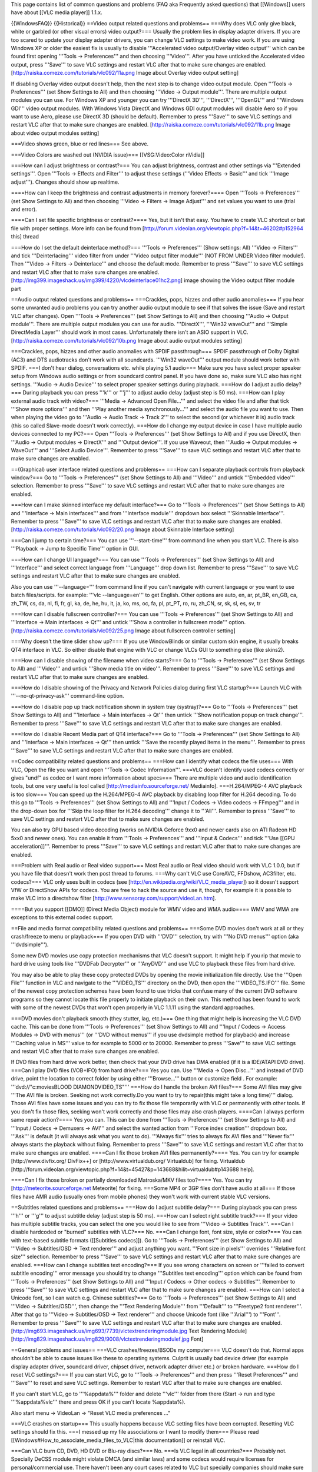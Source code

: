 This page contains list of common questions and problems (FAQ aka
Frequently asked questions) that [[Windows]] users have about [[VLC
media player]] 1.1.x.

{{WindowsFAQ}} {{Historical}} ==Video output related questions and
problems== ===Why does VLC only give black, white or garbled (or other
visual errors) video output?=== Usually the problem lies in display
adapter drivers. If you are too scared to update your display adapter
drivers, you can change VLC settings to make video work. If you are
using Windows XP or older the easiest fix is usually to disable
'''Accelerated video output/Overlay video output''' which can be found
first opening '''Tools -> Preferences''' and then choosing '''Video'''.
After you have unticked the Accelerated video output, press '''Save'''
to save VLC settings and restart VLC after that to make sure changes are
enabled. [http://raiska.comeze.com/tutorials/vlc092/11a.png Image about
Overlay video output setting]

If disabling Overlay video output doesn't help, then the next step is to
change video output module. Open '''Tools -> Preferences''' (set Show
Settings to All) and then choosing '''Video -> Output module'''. There
are multiple output modules you can use. For Windows XP and younger you
can try '''DirectX 3D''', '''DirectX''', '''OpenGL''' and '''Windows
GDI''' video output modules. With Windows Vista DirectX and Windows GDI
output modules will disable Aero so if you want to use Aero, please use
DirectX 3D (should be default). Remember to press '''Save''' to save VLC
settings and restart VLC after that to make sure changes are enabled.
[http://raiska.comeze.com/tutorials/vlc092/11b.png Image about video
output modules setting]

===Video shows green, blue or red lines=== See above.

===Video Colors are washed out (NVIDIA issue)=== [[VSG:Video:Color
nVidia]]

===How can I adjust brightness or contrast?=== You can adjust
brightness, contrast and other settings via '''Extended settings'''.
Open '''Tools -> Effects and Filter''' to adjust these settings
('''Video Effects -> Basic''' and tick '''Image adjust'''). Changes
should show up realtime.

====How can I keep the brightness and contrast adjustments in memory
forever?==== Open '''Tools -> Preferences''' (set Show Settings to All)
and then choosing '''Video -> Filters -> Image Adjust''' and set values
you want to use (trial and error).

====Can I set file specific brightness or contrast?==== Yes, but it
isn't that easy. You have to create VLC shortcut or bat file with proper
settings. More info can be found from
[http://forum.videolan.org/viewtopic.php?f=14&t=46202#p152964 this]
thread

===How do I set the default deinterlace method?=== '''Tools ->
Preferences''' (Show settings: All) '''Video -> Filters''' and tick
'''Deinterlacing''' video filter from under '''Video output filter
module''' (NOT FROM UNDER Video filter module!). Then '''Video ->
Filters -> Deinterlace''' and choose the default mode. Remember to press
'''Save''' to save VLC settings and restart VLC after that to make sure
changes are enabled.
[http://img399.imageshack.us/img399/4220/vlcdeinterlace01hc2.png] image
showing the Video output filter module part

==Audio output related questions and problems== ===Crackles, pops,
hizzes and other audio anomalies=== If you hear some unwanted audio
problems you can try another audio output module to see if that solves
the issue (Save and restart VLC after changes). Open '''Tools ->
Preferences''' (set Show Settings to All) and then choosing '''Audio ->
Output module'''. There are multiple output modules you can use for
audio. '''DirectX''', '''Win32 waveOut''' and '''Simple DirectMedia
Layer''' should work in most cases. Unfortunately there isn't an ASIO
support in VLC. [http://raiska.comeze.com/tutorials/vlc092/10b.png Image
about audio output modules setting]

===Crackles, pops, hizzes and other audio anomalies with SPDIF
passthrough=== SPDIF passthrough of Dolby Digital (AC3) and DTS
audiotracks don't work with all soundcards. '''Win32 waveOut''' output
module should work better with SPDIF. ===I don't hear dialog,
conversations etc. while playing 5.1 audio=== Make sure you have select
proper speaker setup from Windows audio settings or from soundcard
control panel. If you have done so, make sure VLC also has right
settings. '''Audio -> Audio Device''' to select proper speaker settings
during playback. ===How do I adjust audio delay?=== During playback you
can press '''k''' or '''j''' to adjust audio delay (adjust step is 50
ms). ===How can I play external audio track with video?=== '''Media ->
Advanced Open File...''' and select the video file and after that tick
'''Show more options''' and then '''Play another media
synchronously...''' and select the audio file you want to use. Then when
playing the video go to '''Audio -> Audio Track -> Track 2''' to select
the second (or whichever it is) audio track (this so called Slave-mode
doesn't work correctly). ===How do I change my output device in case I
have multiple audio devices connected to my PC?=== Open '''Tools ->
Preferences''' (set Show Settings to All) and if you use DirectX, then
'''Audio -> Output modules -> DirectX''' and '''Output device'''. If you
use Waveout, then '''Audio -> Output modules -> WaveOut''' and '''Select
Audio Device'''. Remember to press '''Save''' to save VLC settings and
restart VLC after that to make sure changes are enabled.

==(Graphical) user interface related questions and problems== ===How can
I separate playback controls from playback window?=== Go to '''Tools ->
Preferences''' (set Show Settings to All) and '''Video''' and untick
'''Embedded video''' selection. Remember to press '''Save''' to save VLC
settings and restart VLC after that to make sure changes are enabled.

===How can I make skinned interface my default interface?=== Go to
'''Tools -> Preferences''' (set Show Settings to All) and '''Interface
-> Main interfaces''' and from '''Interface module''' dropdown box
select '''Skinnable Interface'''. Remember to press '''Save''' to save
VLC settings and restart VLC after that to make sure changes are
enabled. [http://raiska.comeze.com/tutorials/vlc092/20.png Image about
Skinnable Interface setting]

===Can I jump to certain time?=== You can use '''--start-time''' from
command line when you start VLC. There is also '''Playback -> Jump to
Specific Time''' option in GUI.

===How can I change UI language?=== You can use '''Tools ->
Preferences''' (set Show Settings to All) and '''Interface''' and select
correct language from '''Language''' drop down list. Remember to press
'''Save''' to save VLC settings and restart VLC after that to make sure
changes are enabled.

Also you can use '''--language=''' from command line if you can't
navigate with current language or you want to use batch files/scripts.
for example: '''vlc --language=en''' to get English. Other options are
auto, en, ar, pt_BR, en_GB, ca, zh_TW, cs, da, nl, fi, fr, gl, ka, de,
he, hu, it, ja, ko, ms, oc, fa, pl, pt_PT, ro, ru, zh_CN, sr, sk, sl,
es, sv, tr

===How can I disable fullscreen controller?=== You can use '''Tools ->
Preferences''' (set Show Settings to All) and '''Interface -> Main
interfaces -> Qt''' and untick '''Show a controller in fullscreen
mode''' option. [http://raiska.comeze.com/tutorials/vlc092/25.png Image
about fullscreen controller setting]

===Why doesn't the time slider show up?=== If you use WindowBlinds or
similar custom skin engine, it usually breaks QT4 interface in VLC. So
either disable that engine with VLC or change VLCs GUI to something else
(like skins2).

===How can I disable showing of the filename when video starts?=== Go to
'''Tools -> Preferences''' (set Show Settings to All) and '''Video'''
and untick '''Show media title on video'''. Remember to press '''Save'''
to save VLC settings and restart VLC after that to make sure changes are
enabled.

===How do I disable showing of the Privacy and Network Policies dialog
during first VLC startup?=== Launch VLC with '''--no-qt-privacy-ask'''
command-line option.

===How do I disable pop up track notification shown in system tray
(systray)?=== Go to '''Tools -> Preferences''' (set Show Settings to
All) and '''Interface -> Main interfaces -> Qt''' then untick '''Show
notification popup on track change'''. Remember to press '''Save''' to
save VLC settings and restart VLC after that to make sure changes are
enabled.

===How do I disable Recent Media part of QT4 interface?=== Go to
'''Tools -> Preferences''' (set Show Settings to All) and '''Interface
-> Main interfaces -> Qt''' then untick '''Save the recently played
items in the menu'''. Remember to press '''Save''' to save VLC settings
and restart VLC after that to make sure changes are enabled.

==Codec compatibility related questions and problems== ===How can I
identify what codecs the file uses=== With VLC, Open the file you want
and open '''Tools -> Codec Information'''. ===VLC doesn't identify used
codecs correctly or gives "undf" as codec or I want more information
about specs=== There are multiple video and audio identification tools,
but one very useful is tool called [http://mediainfo.sourceforge.net/
Mediainfo]. ===H.264/MPEG-4 AVC playback is too slow=== You can speed up
the H.264/MPEG-4 AVC playback by disabling loop filter for H.264
decoding. To do this go to '''Tools -> Preferences''' (set Show Settings
to All) and '''Input / Codecs -> Video codecs -> FFmpeg''' and in the
drop-down box for '''Skip the loop filter for H.264 decoding''' change
it to '''All'''. Remember to press '''Save''' to save VLC settings and
restart VLC after that to make sure changes are enabled.

You can also try GPU based video decoding (works on NVIDIA Geforce 9xx0
and newer cards also on ATI Radeon HD 5xx0 and newer ones). You can
enable it from '''Tools -> Preferences''' and '''Input & Codecs''' and
tick '''Use [[GPU acceleration]]'''. Remember to press '''Save''' to
save VLC settings and restart VLC after that to make sure changes are
enabled.

===Problem with Real audio or Real video support=== Most Real audio or
Real video should work with VLC 1.0.0, but if you have file that doesn't
work then post thread to forums. ===Why can't VLC use CoreAVC, FFDshow,
AC3filter, etc. codecs?=== VLC only uses built in codecs (see
[http://en.wikipedia.org/wiki/VLC_media_player]) so it doesn't support
VfW or DirectShow APIs for codecs. You are free to hack the source and
use it, though, for example it is possible to make VLC into a directshow
filter [http://www.sensoray.com/support/videoLan.htm].

====But you support [[DMO]] (Direct Media Object) module for WMV video
and WMA audio==== WMV and WMA are exceptions to this external codec
support.

==File and media format compatibility related questions and problems==
===Some DVD movies don't work at all or they crash/freeze to menu or
playback=== If you open DVD with '''DVD''' selection, try with '''No DVD
menus''' option (aka '''dvdsimple''').

Some new DVD movies use copy protection mechanisms that VLC doesn't
support. It might help if you rip that movie to hard drive using tools
like '''DVDFab Decrypter''' or '''AnyDVD''' and use VLC to playback
these files from hard drive.

You may also be able to play these copy protected DVDs by opening the
movie initialization file directly. Use the '''Open File''' function in
VLC and navigate to the '''VIDEO_TS''' directory on the DVD, then open
the '''VIDEO_TS.IFO''' file. Some of the newest copy protection schemes
have been found to use tricks that confuse many of the current DVD
software programs so they cannot locate this file properly to initiate
playback on their own. This method has been found to work with some of
the newest DVDs that won't open properly in VLC 1.1.11 using the
standard approaches.

===DVD movies don't playback smooth (they stutter, lag, etc.)=== One
thing that might help is increasing the VLC DVD cache. This can be done
from '''Tools -> Preferences''' (set Show Settings to All) and '''Input
/ Codecs -> Access Modules -> DVD with menus''' (or '''DVD without
menus''' if you use dvdsimple method for playback) and increase
'''Caching value in MS''' value to for example to 5000 or to 20000.
Remember to press '''Save''' to save VLC settings and restart VLC after
that to make sure changes are enabled.

If DVD files from hard drive work better, then check that your DVD drive
has DMA enabled (if it is a IDE/ATAPI DVD drive). ===Can I play DVD
files (VOB+IFO) from hard drive?=== Yes you can. Use '''Media -> Open
Disc...''' and instead of DVD drive, point the location to correct
folder by using either '''Browse...''' button or customize field . For
example: '''dvd://"c:moviesBLOOD DIAMONDVIDEO_TS"''' ===How do I handle
the broken AVI files?=== Some AVI files may give '''The AVI file is
broken. Seeking not work correctly.Do you want to try to repair(this
might take a long time)''' dialog. Those AVI files have some issues and
you can try to fix those file temporarily with VLC or permanently with
other tools. If you don't fix those files, seeking won't work correctly
and those files may also crash players. ====Can I always perform same
repair action?==== Yes you can. This can be done from '''Tools ->
Preferences''' (set Show Settings to All) and '''Input / Codecs ->
Demuxers -> AVI''' and select the wanted action from '''Force index
creation''' dropdown box. '''Ask''' is default (it will always ask what
you want to do). '''Always fix''' tries to always fix AVI files and
'''Never fix''' always starts the playback without fixing. Remember to
press '''Save''' to save VLC settings and restart VLC after that to make
sure changes are enabled. ====Can I fix those broken AVI files
permanently?==== Yes. You can try for example [http://www.divfix.org/
DivFix++] or [http://www.virtualdub.org/ Virtualdub] for fixing.
Virtualdub
[http://forum.videolan.org/viewtopic.php?f=14&t=45427&p=143688&hilit=virtualdub#p143688
help].

====Can I fix those broken or partially downloaded Matroska/MKV files
too?==== Yes. You can try [http://meteorite.sourceforge.net Meteorite]
for fixing. ===Some MP4 or 3GP files don't have audio at all=== If those
files have AMR audio (usually ones from mobile phones) they won't work
with current stable VLC versions.

==Subtitles related questions and problems== ===How do I adjust subtitle
delay?=== During playback you can press '''h''' or '''g''' to adjust
subtitle delay (adjust step is 50 ms). ===How can I select right
subtitle track?=== If your video has multiple subtitle tracks, you can
select the one you would like to see from '''Video -> Subtitles
Track'''. ===Can I disable hardcoded or "burned" subtitles with VLC?===
No. ===Can I change font, font size, style or color?=== You can with
text-based subtitle formats ([[Subtitles codecs]]). Go to '''Tools ->
Preferences''' (set Show Settings to All) and '''Video -> Subtitles/OSD
-> Text renderer''' and adjust anything you want. '''Font size in
pixels''' overrides '''Relative font size''' selection. Remember to
press '''Save''' to save VLC settings and restart VLC after that to make
sure changes are enabled. ===How can I change subtitles text
encoding?=== If you see wrong characters on screen or '''failed to
convert subtitle encoding''' error message you should try to change
'''Subtitles text encoding''' option which can be found from '''Tools ->
Preferences''' (set Show Settings to All) and '''Input / Codecs -> Other
codecs -> Subtitles'''. Remember to press '''Save''' to save VLC
settings and restart VLC after that to make sure changes are enabled.
===How can I select a Unicode font, so I can watch e.g. Chinese
subtitles?=== Go to '''Tools -> Preferences''' (set Show Settings to
All) and '''Video -> Subtitles/OSD''', then change the '''Text Rendering
Module''' from '''Default''' to '''Freetype2 font renderer'''. After
that go to '''Video -> Subtitles/OSD -> Text renderer''' and choose
Unicode font (like '''Arial''') to '''Font'''. Remember to press
'''Save''' to save VLC settings and restart VLC after that to make sure
changes are enabled.
[http://img693.imageshack.us/img693/7739/vlctextrenderingmodule.jpg Text
Rendering Module]
[http://img829.imageshack.us/img829/9008/vlctextrenderingmodulef.jpg
Font]

==General problems and issues== ===VLC crashes/freezes/BSODs my
computer=== VLC doesn't do that. Normal apps shouldn't be able to cause
issues like these to operating systems. Culprit is usually bad device
driver (for example display adapter driver, soundcard driver, chipset
driver, network adapter driver etc.) or broken hardware. ===How do I
reset VLC settings?=== If you can start VLC, go to '''Tools ->
Preferences''' and then press '''Reset Preferences''' and '''Save''' to
reset and save VLC settings. Remember to restart VLC after that to make
sure changes are enabled.

If you can't start VLC, go to '''%appdata%''' folder and delete
'''vlc''' folder from there (Start -> run and type '''%appdata%vlc'''
there and press OK if you can't locate %appdata%).

Also start menu -> VideoLan -> "Reset VLC media preferences ..."

===VLC crashes on startup=== This usually happens because VLC setting
files have been corrupted. Resetting VLC settings should fix this. ===I
messed up my file associations or I want to modify them=== Please read
[[Windows#How_to_associate_media_files_to_VLC|this documentation]] or
reinstall VLC.

===Can VLC burn CD, DVD, HD DVD or Blu-ray discs?=== No. ===Is VLC legal
in all countries?=== Probably not. Specially DeCSS module might violate
DMCA (and similar laws) and some codecs would require licenses for
personal/commercial use. There haven't been any court cases related to
VLC but specially companies should make sure they pay license fees to
license holders if they use VLC commercially and use patented formats or
codecs.

===Can I run multiple VLC instances?=== Yes you can. Read
[[How_to_play_multiple_instances_of_VLC|this documentation]].

===VLC 1.1.0 doesn't work with Windows Me/98/98se/95/NT=== This is by
design. You need at least Windows 2000 to run latest VLC. For earlier
Windows release, use VLC 0.8.6i or check out
[http://forum.videolan.org/viewtopic.php?f=14&t=64425 this forum post ]
for tips running latest VLC under Windows 98 or Windows Me.

===How can I make VLC to preview my eMule downloads?=== Check out
[http://forum.videolan.org/viewtopic.php?f=14&t=61826#p206451 this forum
post ].

===How do I specify the folder where the recorded files (via red rec
button) will be stored?=== '''Tools → Preferences''' and
'''Input&codecs''' and '''Record directory or filename'''. Remember to
press '''Save''' to save VLC settings and restart VLC after that to make
sure changes are enabled. {{Anchoring space}}
